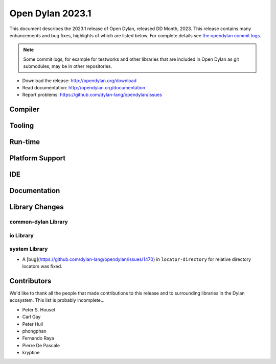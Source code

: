 *****************
Open Dylan 2023.1
*****************

This document describes the 2023.1 release of Open Dylan, released DD
Month, 2023.  This release contains many enhancements and bug fixes,
highlights of which are listed below.  For complete details see `the opendylan
commit logs
<https://github.com/dylan-lang/opendylan/compare/v2022.1.0...v2023.1.0>`_.

.. note:: Some commit logs, for example for testworks and other libraries that
          are included in Open Dylan as git submodules, may be in other
          repositories.

* Download the release: http://opendylan.org/download
* Read documentation: http://opendylan.org/documentation
* Report problems: https://github.com/dylan-lang/opendylan/issues


Compiler
========

Tooling
=======

Run-time
========

Platform Support
================

IDE
===

Documentation
=============

Library Changes
===============

common-dylan Library
--------------------

io Library
----------

system Library
--------------

* A [bug](https://github.com/dylan-lang/opendylan/issues/1470) in
  ``locator-directory`` for relative directory locators was fixed.


Contributors
============

We'd like to thank all the people that made contributions to this release and
to surrounding libraries in the Dylan ecosystem. This list is probably
incomplete...

* Peter S. Housel
* Carl Gay
* Peter Hull
* phongphan
* Fernando Raya
* Pierre De Pascale
* kryptine
